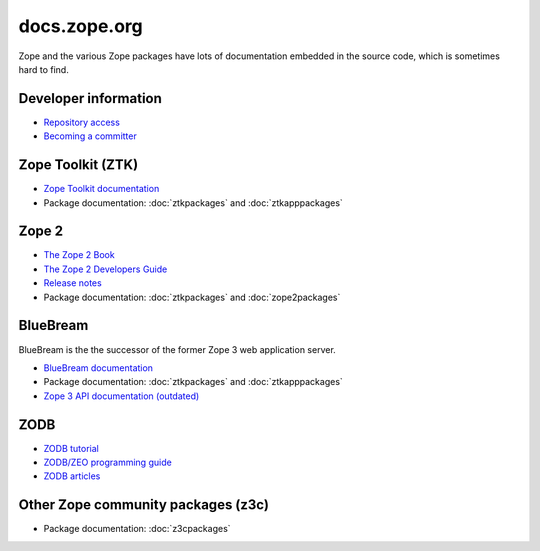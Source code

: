 ===============
 docs.zope.org
===============

Zope and the various Zope packages have lots of documentation 
embedded in the source code, which is sometimes hard to find.

Developer information
=====================
* `Repository access <http://docs.zope.org/developer/>`_
* `Becoming a committer <http://docs.zope.org/developer/becoming-a-committer.html>`_

Zope Toolkit (ZTK)
==================
* `Zope Toolkit documentation <http://docs.zope.org/zopetoolkit/>`_
* Package documentation: :doc:`ztkpackages` and :doc:`ztkapppackages`

Zope 2
======
* `The Zope 2 Book <http://docs.zope.org/zope2/zope2book/>`_
* `The Zope 2 Developers Guide <http://docs.zope.org/zope2/zdgbook/>`_
* `Release notes <http://docs.zope.org/zope2/releases/>`_
* Package documentation: :doc:`ztkpackages` and :doc:`zope2packages`

BlueBream
=========
BlueBream is the the successor of the former Zope 3 web application 
server.

* `BlueBream documentation <http://bluebream.zope.org/doc/>`_
* Package documentation: :doc:`ztkpackages` and :doc:`ztkapppackages`
* `Zope 3 API documentation (outdated) <http://docs.zope.org/zope3/>`_

ZODB
====
* `ZODB tutorial <http://www.zodb.org/documentation/tutorial.html>`_
* `ZODB/ZEO programming guide <http://www.zodb.org/documentation/guide/>`_
* `ZODB articles <http://www.zodb.org/documentation/articles/>`_

Other Zope community packages (z3c)
===================================
* Package documentation: :doc:`z3cpackages`

